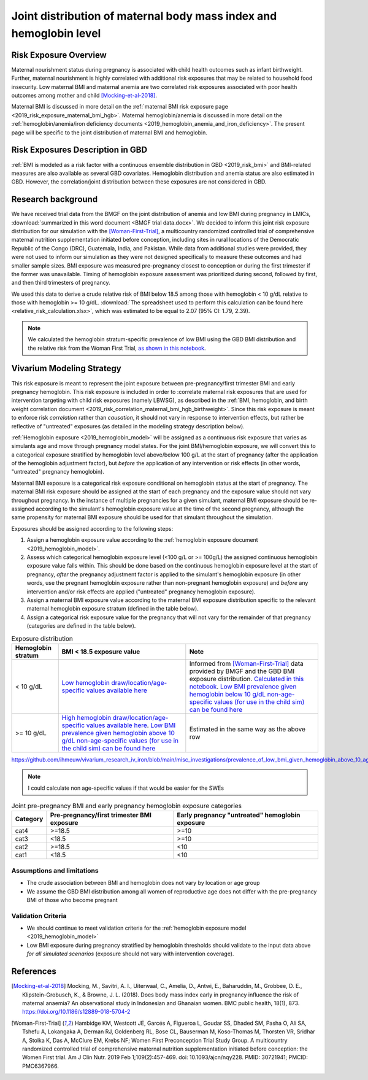 .. _2019_risk_exposure_maternal_bmi_hgb:

====================================================================
Joint distribution of maternal body mass index and hemoglobin level
====================================================================

Risk Exposure Overview
----------------------

Maternal nourishment status during pregnancy is associated with child health outcomes such as infant birthweight. Further, maternal nourishment is highly correlated with additional risk exposures that may be related to household food insecurity. Low maternal BMI and maternal anemia are two correlated risk exposures associated with poor health outcomes among mother and child [Mocking-et-al-2018]_.

Maternal BMI is discussed in more detail on the :ref:`maternal BMI risk exposure page <2019_risk_exposure_maternal_bmi_hgb>`. Maternal hemoglobin/anemia is discussed in more detail on the :ref:`hemoglobin/anemia/iron deficiency documents <2019_hemoglobin_anemia_and_iron_deficiency>`. The present page will be specific to the joint distribution of maternal BMI and hemoglobin.

Risk Exposures Description in GBD
----------------------------------------

:ref:`BMI is modeled as a risk factor with a continuous ensemble distribution in GBD <2019_risk_bmi>` and BMI-related measures are also available as several GBD covariates. Hemoglobin distribution and anemia status are also estimated in GBD. However, the correlation/joint distribution between these exposures are not considered in GBD.

Research background
---------------------

We have received trial data from the BMGF on the joint distribution of anemia and low BMI during pregnancy in LMICs, :download:`summarized in this word document <BMGF trial data.docx>`. We decided to inform this joint risk exposure distribution for our simulation with the [Woman-First-Trial]_, a multicountry randomized controlled trial of comprehensive maternal nutrition supplementation initiated before conception, including sites in rural locations of the Democratic Republic of the Congo (DRC), Guatemala, India, and Pakistan. While data from additional studies were provided, they were not used to inform our simulation as they were not designed specifically to measure these outcomes and had smaller sample sizes. BMI exposure was measured pre-pregnancy closest to conception or during the first trimester if the former was unavailable. Timing of hemoglobin exposure assessment was prioritized during second, followed by first, and then third trimesters of pregnancy.

We used this data to derive a crude relative risk of BMI below 18.5 among those with hemoglobin < 10 g/dL relative to those with hemoglobin >= 10 g/dL. :download:`The spreadsheet used to perform this calculation can be found here <relative_risk_calculation.xlsx>`, which was estimated to be equal to 2.07 (95% CI: 1.79, 2.39).

.. note::

  We calculated the hemoglobin stratum-specific prevalence of low BMI using the GBD BMI distribution and the relative risk from the Woman First Trial, `as shown in this notebook <https://github.com/ihmeuw/vivarium_research_iv_iron/blob/main/misc_investigations/BMI%20and%20anemia%20exposure.ipynb>`_.

Vivarium Modeling Strategy
--------------------------

This risk exposure is meant to represent the joint exposure between pre-pregnancy/first trimester BMI and early pregnancy hemoglobin. This risk exposure is included in order to :correlate maternal risk exposures that are used for intervention targeting with child risk exposures (namely LBWSG), as described in the :ref:`BMI, hemoglobin, and birth weight correlation document <2019_risk_correlation_maternal_bmi_hgb_birthweight>`. Since this risk exposure is meant to enforce risk *correlation* rather than *causation*, it should not vary in response to intervention effects, but rather be reflective of "untreated" exposures (as detailed in the modeling strategy description below).

:ref:`Hemoglobin exposure <2019_hemoglobin_model>` will be assigned as a continuous risk exposure that varies as simulants age and move through pregnancy model states. For the joint BMI/hemoglobin exposure, we will convert this to a categorical exposure stratified by hemoglobin level above/below 100 g/L at the start of pregnancy (after the application of the hemoglobin adjustment factor), but *before* the application of any intervention or risk effects (in other words, "untreated" pregnancy hemoglobin).

Maternal BMI exposure is a categorical risk exposure conditional on hemoglobin status at the start of pregnancy. The maternal BMI risk exposure should be assigned at the start of each pregnancy and the exposure value should not vary throughout pregnancy. In the instance of multiple pregnancies for a given simulant, maternal BMI exposure should be re-assigned according to the simulant's hemoglobin exposure value at the time of the second pregnancy, although the same propensity for maternal BMI exposure should be used for that simulant throughout the simulation.

Exposures should be assigned according to the following steps:

#. Assign a hemoglobin exposure value according to the :ref:`hemoglobin exposure document <2019_hemoglobin_model>`.
#. Assess which categorical hemoglobin exposure level (<100 g/L or >= 100g/L) the assigned continuous hemoglobin exposure value falls within. This should be done based on the continuous hemoglobin exposure level at the start of pregnancy, *after* the pregnancy adjustment factor is applied to the simulant's hemoglobin exposure (in other words, use the pregnant hemoglobin exposure rather than non-pregnant hemoglobin exposure) and *before* any intervention and/or risk effects are applied ("untreated" pregnancy hemoglobin exposure).
#. Assign a maternal BMI exposure value according to the maternal BMI exposure distribution specific to the relevant maternal hemoglobin exposure stratum (defined in the table below).
#. Assign a categorical risk exposure value for the pregnancy that will not vary for the remainder of that pregnancy (categories are defined in the table below).

.. list-table:: Exposure distribution
  :header-rows: 1

  * - Hemoglobin stratum
    - BMI < 18.5 exposure value
    - Note
  * - < 10 g/dL
    - `Low hemoglobin draw/location/age-specific values available here <https://github.com/ihmeuw/vivarium_research_iv_iron/blob/main/misc_investigations/prevalence_of_low_bmi_given_hemoglobin_below_10.csv>`_
    - Informed from [Woman-First-Trial]_ data provided by BMGF and the GBD BMI exposure distribution. `Calculated in this notebook <https://github.com/ihmeuw/vivarium_research_iv_iron/blob/main/misc_investigations/BMI%20and%20anemia%20exposure.ipynb>`_. `Low BMI prevalence given hemoglobin below 10 g/dL non-age-specific values (for use in the child sim) can be found here <https://github.com/ihmeuw/vivarium_research_iv_iron/blob/main/misc_investigations/prevalence_of_low_bmi_given_hemoglobin_below_10_age_weighted.csv>`_
  * - >= 10 g/dL
    - `High hemoglobin draw/location/age-specific values available here <https://github.com/ihmeuw/vivarium_research_iv_iron/blob/main/misc_investigations/prevalence_of_low_bmi_given_hemoglobin_above_10.csv>`_. `Low BMI prevalence given hemoglobin above 10 g/dL non-age-specific values (for use in the child sim) can be found here <https://github.com/ihmeuw/vivarium_research_iv_iron/blob/main/misc_investigations/prevalence_of_low_bmi_given_hemoglobin_above_10_age_weighted.csv>`_
    - Estimated in the same way as the above row


https://github.com/ihmeuw/vivarium_research_iv_iron/blob/main/misc_investigations/prevalence_of_low_bmi_given_hemoglobin_above_10_age_weighted.csv

.. note::
  
  I could calculate non age-specific values if that would be easier for the SWEs

.. list-table:: Joint pre-pregnancy BMI and early pregnancy hemoglobin exposure categories
  :header-rows: 1

  * - Category
    - Pre-pregnancy/first trimester BMI exposure
    - Early pregnancy "untreated" hemoglobin exposure
  * - cat4
    - >=18.5
    - >=10
  * - cat3
    - <18.5
    - >=10
  * - cat2
    - >=18.5
    - <10
  * - cat1
    - <18.5
    - <10

Assumptions and limitations
++++++++++++++++++++++++++++

- The crude association between BMI and hemoglobin does not vary by location or age group
- We assume the GBD BMI distribution among all women of reproductive age does not differ with the pre-pregnancy BMI of those who become pregnant

Validation Criteria
+++++++++++++++++++

- We should continue to meet validation criteria for the :ref:`hemoglobin exposure model <2019_hemoglobin_model>`
- Low BMI exposure during pregnancy stratified by hemoglobin thresholds should validate to the input data above *for all simulated scenarios* (exposure should not vary with intervention coverage).

References
-----------

.. [Mocking-et-al-2018]
  Mocking, M., Savitri, A. I., Uiterwaal, C., Amelia, D., Antwi, E., Baharuddin, M., Grobbee, D. E., Klipstein-Grobusch, K., & Browne, J. L. (2018). Does body mass index early in pregnancy influence the risk of maternal anaemia? An observational study in Indonesian and Ghanaian women. BMC public health, 18(1), 873. https://doi.org/10.1186/s12889-018-5704-2

.. [Woman-First-Trial]
  Hambidge KM, Westcott JE, Garcés A, Figueroa L, Goudar SS, Dhaded SM, Pasha O, Ali SA, Tshefu A, Lokangaka A, Derman RJ, Goldenberg RL, Bose CL, Bauserman M, Koso-Thomas M, Thorsten VR, Sridhar A, Stolka K, Das A, McClure EM, Krebs NF; Women First Preconception Trial Study Group. A multicountry randomized controlled trial of comprehensive maternal nutrition supplementation initiated before conception: the Women First trial. Am J Clin Nutr. 2019 Feb 1;109(2):457-469. doi: 10.1093/ajcn/nqy228. PMID: 30721941; PMCID: PMC6367966.